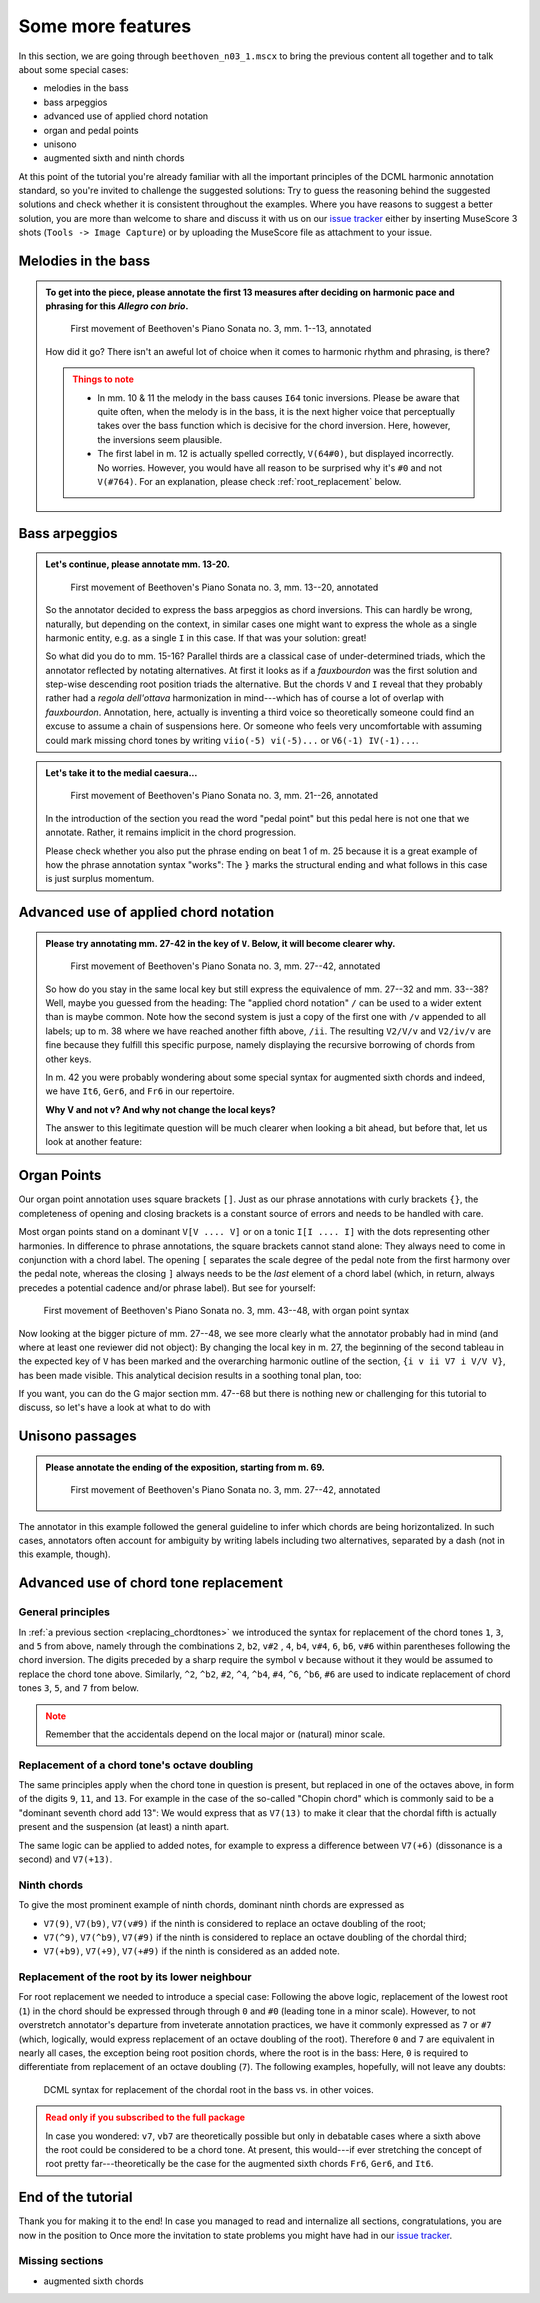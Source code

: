******************
Some more features
******************

In this section, we are going through ``beethoven_n03_1.mscx`` to bring the previous content all together and
to talk about some special cases:

* melodies in the bass
* bass arpeggios
* advanced use of applied chord notation
* organ and pedal points
* unisono
* augmented sixth and ninth chords

At this point of the tutorial you're already familiar with all the important principles of the DCML harmonic
annotation standard, so you're invited to challenge the suggested solutions: Try to guess the reasoning behind the
suggested solutions and check whether it is consistent throughout the examples. Where you have reasons to suggest
a better solution, you are more than welcome to
share and discuss it with us on our `issue tracker <https://github.com/DCMLab/standards/issues>`__ either by
inserting MuseScore 3 shots (``Tools -> Image Capture``) or by uploading the MuseScore file as attachment to your issue.

Melodies in the bass
====================

.. admonition:: To get into the piece, please annotate the first 13 measures after deciding on harmonic pace and phrasing for this *Allegro con brio*.
  :class: toggle

  .. figure:: img/features_01_beethoven.svg
      :alt: First movement of Beethoven's Piano Sonata no. 3, mm. 1-13, annotated
      :scale: 30 %

      First movement of Beethoven's Piano Sonata no. 3, mm. 1--13, annotated

  How did it go? There isn't an aweful lot of choice when it comes to harmonic rhythm and phrasing, is there?

  .. admonition:: Things to note
    :class: caution

    * In mm. 10 & 11 the melody in the bass causes ``I64`` tonic inversions. Please be aware that quite often, when
      the melody is in the bass, it is the next higher voice that perceptually takes over the bass function which is
      decisive for the chord inversion. Here, however, the inversions seem plausible.
    * The first label in m. 12 is actually spelled correctly, ``V(64#0)``, but displayed incorrectly. No worries.
      However, you would have all reason to be surprised why it's ``#0`` and not ``V(#764)``. For an explanation,
      please check :ref:`root_replacement` below.


Bass arpeggios
==============

.. admonition:: Let's continue, please annotate mm. 13-20.
  :class: toggle

  .. figure:: img/features_02_beethoven.svg
      :alt: First movement of Beethoven's Piano Sonata no. 3, mm. 13-20, annotated
      :scale: 30 %

      First movement of Beethoven's Piano Sonata no. 3, mm. 13--20, annotated

  So the annotator decided to express the bass arpeggios as chord inversions. This can hardly be wrong, naturally,
  but depending on the context, in similar cases one might want to express the whole as a single
  harmonic entity, e.g. as a single ``I`` in this case. If that was your solution: great!

  So what did you do to mm. 15-16? Parallel thirds are a classical case of under-determined triads, which the
  annotator reflected by notating alternatives. At first it looks as if a *fauxbourdon* was the first solution and
  step-wise descending root position triads the alternative. But the chords ``V`` and ``I`` reveal that they
  probably rather had a *regola dell'ottava* harmonization in mind---which has of course a lot of overlap with
  *fauxbourdon*. Annotation, here, actually is inventing a third voice so theoretically someone could find an
  excuse to assume a chain of suspensions here. Or someone who feels very uncomfortable with assuming could mark
  missing chord tones by writing ``viio(-5) vi(-5)...`` or ``V6(-1) IV(-1)...``.

.. admonition:: Let's take it to the medial caesura...
  :class: toggle

  .. figure:: img/features_03_beethoven.svg
      :alt: First movement of Beethoven's Piano Sonata no. 3, mm. 21-26, annotated
      :scale: 30 %

      First movement of Beethoven's Piano Sonata no. 3, mm. 21--26, annotated

  In the introduction of the section you read the word "pedal point" but this pedal here is not one that we annotate.
  Rather, it remains implicit in the chord progression.

  Please check whether you also put the phrase ending on beat 1 of m. 25 because it is a great example of how the
  phrase annotation syntax "works": The ``}`` marks the structural ending and what follows in this case
  is just surplus momentum.



Advanced use of applied chord notation
======================================

.. admonition:: Please try annotating mm. 27-42 in the key of ``V``. Below, it will become clearer why.
  :class: toggle

  .. figure:: img/features_04_beethoven.svg
      :alt: First movement of Beethoven's Piano Sonata no. 3, mm. 27-42, annotated
      :scale: 30 %

      First movement of Beethoven's Piano Sonata no. 3, mm. 27--42, annotated

  So how do you stay in the same local key but still express the equivalence of mm. 27--32 and mm. 33--38? Well, maybe
  you guessed from the heading: The "applied chord notation" ``/`` can be used to a wider extent than is maybe common.
  Note how the second system is just a copy of the first one with ``/v`` appended to all labels; up to m. 38 where
  we have reached another fifth above, ``/ii``. The resulting ``V2/V/v`` and ``V2/iv/v`` are fine because they
  fulfill this specific purpose, namely displaying the recursive borrowing of chords from other keys.

  In m. 42 you were probably wondering about some special syntax for augmented sixth chords and indeed, we have
  ``It6``, ``Ger6``, and ``Fr6`` in our repertoire.

  **Why V and not v? And why not change the local keys?**

  The answer to this legitimate question will be much clearer when looking a bit ahead, but before that, let us
  look at another feature:

Organ Points
============

Our organ point annotation uses square brackets ``[]``. Just as our phrase annotations with curly brackets ``{}``,
the completeness of opening and closing brackets is a constant source of errors and needs to be handled with care.

Most organ points stand on a dominant ``V[V .... V]`` or on a tonic ``I[I .... I]`` with the dots representing other
harmonies. In difference to phrase annotations, the square brackets cannot stand alone: They always need to come
in conjunction with a chord label. The opening ``[`` separates the scale degree of the pedal note from the first
harmony over the pedal note, whereas the closing ``]`` always needs to be the *last* element of a chord label
(which, in return, always precedes a potential cadence and/or phrase label). But see for yourself:

.. figure:: img/features_05_beethoven.svg
    :alt: First movement of Beethoven's Piano Sonata no. 3, mm. 43-48, with organ point syntax
    :scale: 30 %

    First movement of Beethoven's Piano Sonata no. 3, mm. 43--48, with organ point syntax

Now looking at the bigger picture of mm. 27--48, we see more clearly what the annotator probably had in mind (and
where at least one reviewer did not object): By changing the local key in m. 27, the beginning of the second tableau
in the expected key of ``V`` has been marked and the overarching harmonic outline of the section,
``{i v ii V7 i V/V V}``, has been made visible. This analytical decision results in a soothing tonal plan, too:

.. raw:: html
   :file: interactive/features_06_beethoven.html

If you want, you can do the G major section mm. 47--68 but there is nothing new or challenging for this tutorial
to discuss, so let's have a look at what to do with


Unisono passages
================

.. admonition:: Please annotate the ending of the exposition, starting from m. 69.
  :class: toggle

  .. figure:: img/features_07_beethoven.svg
      :alt: First movement of Beethoven's Piano Sonata no. 3, mm. 27-42, annotated
      :scale: 30 %

      First movement of Beethoven's Piano Sonata no. 3, mm. 27--42, annotated


The annotator in this example followed the general guideline to infer which chords are being horizontalized. In such
cases, annotators often account for ambiguity by writing labels including two alternatives, separated by a dash
(not in this example, though).

.. comment

  Many theorists would not agree with writing cadence labels in mm. 79 and 81 because of their weak formal implications.
  However, in cadential regions we ask our annotators to mark all instances;
  independently of their formal roles, which we leave open for later analysis.
  After all, could we really say, they are **not** cadences?


Advanced use of chord tone replacement
======================================

General principles
------------------

In :ref:`a previous section <replacing_chordtones>` we introduced the syntax for replacement of the chord tones
``1``, ``3``, and ``5`` from above, namely through the combinations ``2``, ``b2``, ``v#2``
, ``4``, ``b4``, ``v#4``, ``6``, ``b6``, ``v#6`` within parentheses following the chord inversion. The digits
preceded by a sharp require the symbol ``v`` because without it they would be assumed to replace the chord tone above.
Similarly, ``^2``, ``^b2``, ``#2``, ``^4``, ``^b4``, ``#4``, ``^6``, ``^b6``, ``#6`` are used to indicate replacement
of chord tones ``3``, ``5``, and ``7`` from below.

.. admonition:: Note
  :class: caution

  Remember that the accidentals depend on the local major or (natural) minor scale.

Replacement of a chord tone's octave doubling
---------------------------------------------

The same principles apply when the chord tone in question is present, but replaced in one of the octaves above,
in form of the digits ``9``, ``11``, and ``13``. For example in the case of the so-called "Chopin chord"
which is commonly said to be a "dominant seventh chord add 13": We would express that as ``V7(13)`` to make it clear
that the chordal fifth is actually present and the suspension (at least) a ninth apart.

The same logic can be applied to added notes, for example to express a difference between ``V7(+6)``
(dissonance is a second) and ``V7(+13)``.

Ninth chords
------------

To give the most prominent example of ninth chords, dominant ninth chords are expressed as

* ``V7(9)``, ``V7(b9)``, ``V7(v#9)`` if the ninth is considered to replace an octave doubling of the root;
* ``V7(^9)``, ``V7(^b9)``, ``V7(#9)`` if the ninth is considered to replace an octave doubling of the chordal third;
* ``V7(+b9)``, ``V7(+9)``, ``V7(+#9)`` if the ninth is considered as an added note.

.. _root_replacement:

Replacement of the root by its lower neighbour
----------------------------------------------

For root replacement we needed to introduce a special case: Following the above logic, replacement of the
lowest root (``1``)  in the chord should be expressed through through ``0`` and ``#0`` (leading tone in a minor scale).
However, to not overstretch annotator's departure from inveterate annotation practices, we have it commonly
expressed as ``7`` or ``#7`` (which, logically, would express replacement of an octave doubling of the root).
Therefore ``0`` and ``7`` are equivalent in nearly all cases, the exception being root position chords, where the root
is in the bass: Here, ``0`` is required to differentiate from replacement of an octave doubling (``7``). The following
examples, hopefully, will not leave any doubts:

.. figure:: img/retardations.svg
  :alt: DCML syntax for replacement of the chordal root in the bass vs. in other voices.
  :scale: 30 %

  DCML syntax for replacement of the chordal root in the bass vs. in other voices.

.. admonition:: Read only if you subscribed to the full package
  :class: caution, toggle

  In case you wondered: ``v7``, ``vb7`` are theoretically possible but only in debatable cases where a sixth above
  the root could be considered to be a chord tone. At present, this would---if ever stretching the concept of root
  pretty far---theoretically be the case for the augmented sixth chords ``Fr6``, ``Ger6``, and ``It6``.


End of the tutorial
===================

Thank you for making it to the end! In case you managed to read and internalize all sections, congratulations, you are now in the position to
Once more the invitation to state problems you might have had in our
`issue tracker <https://github.com/DCMLab/standards/issues>`__.

Missing sections
----------------

* augmented sixth chords

